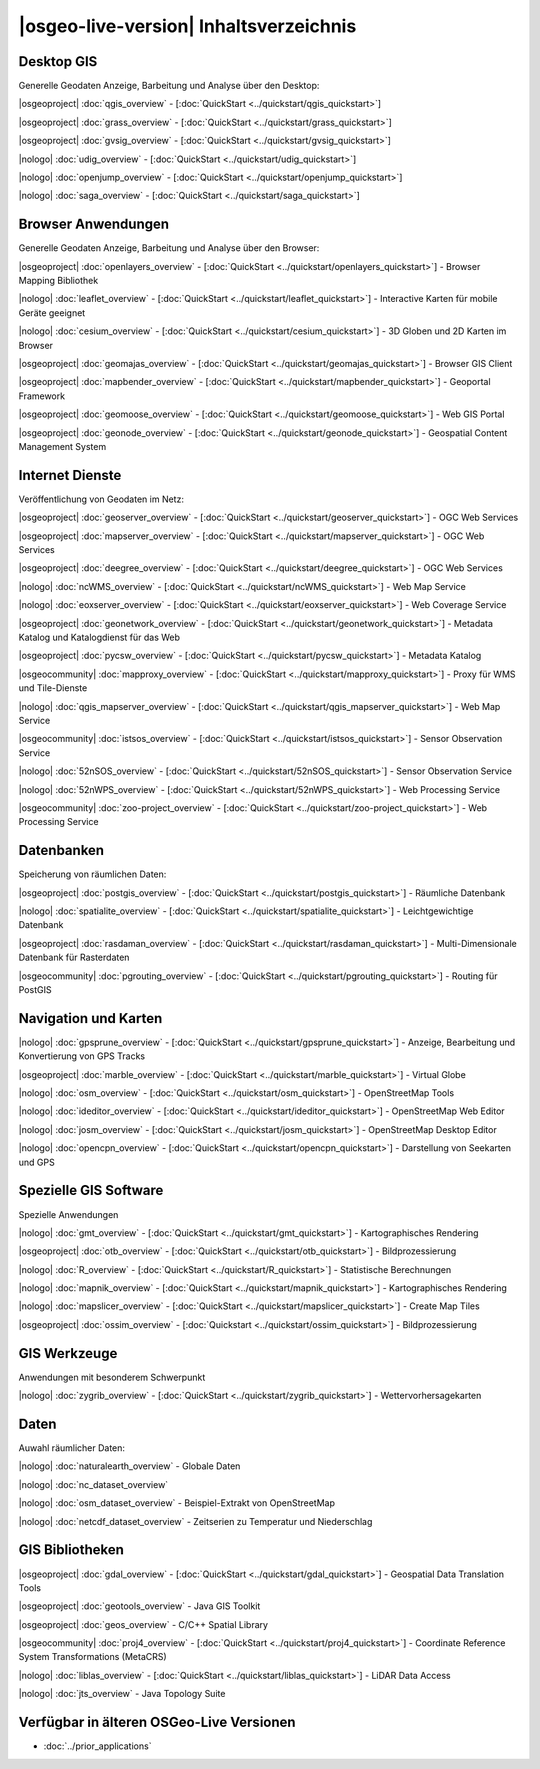 .. OSGeo-Live documentation master file, created by
   sphinx-quickstart on Tue Jul  6 14:54:20 2010.
   You can adapt this file completely to your liking, but it should at least
   contain the root `toctree` directive.

|osgeo-live-version| Inhaltsverzeichnis
================================================================================


Desktop GIS
--------------------------------------------------------------------------------
Generelle Geodaten Anzeige, Barbeitung und Analyse über den Desktop:


|osgeoproject| :doc:`qgis_overview` - [:doc:`QuickStart <../quickstart/qgis_quickstart>`]

|osgeoproject| :doc:`grass_overview` - [:doc:`QuickStart <../quickstart/grass_quickstart>`]

|osgeoproject| :doc:`gvsig_overview` - [:doc:`QuickStart <../quickstart/gvsig_quickstart>`]

|nologo| :doc:`udig_overview` - [:doc:`QuickStart <../quickstart/udig_quickstart>`]

|nologo| :doc:`openjump_overview` - [:doc:`QuickStart <../quickstart/openjump_quickstart>`]

|nologo| :doc:`saga_overview` - [:doc:`QuickStart <../quickstart/saga_quickstart>`]

Browser Anwendungen
--------------------------------------------------------------------------------
Generelle Geodaten Anzeige, Barbeitung und Analyse über den Browser:


|osgeoproject| :doc:`openlayers_overview` - [:doc:`QuickStart <../quickstart/openlayers_quickstart>`] - Browser Mapping Bibliothek

|nologo| :doc:`leaflet_overview` - [:doc:`QuickStart <../quickstart/leaflet_quickstart>`] - Interactive Karten für mobile Geräte geeignet

|nologo| :doc:`cesium_overview` - [:doc:`QuickStart <../quickstart/cesium_quickstart>`] - 3D Globen und 2D Karten im Browser

|osgeoproject| :doc:`geomajas_overview` - [:doc:`QuickStart <../quickstart/geomajas_quickstart>`] - Browser GIS Client

|osgeoproject| :doc:`mapbender_overview` - [:doc:`QuickStart <../quickstart/mapbender_quickstart>`] - Geoportal Framework

|osgeoproject| :doc:`geomoose_overview` - [:doc:`QuickStart <../quickstart/geomoose_quickstart>`] - Web GIS Portal

|osgeoproject| :doc:`geonode_overview` - [:doc:`QuickStart <../quickstart/geonode_quickstart>`] - Geospatial Content Management System

Internet Dienste
--------------------------------------------------------------------------------
Veröffentlichung von Geodaten im Netz:


|osgeoproject| :doc:`geoserver_overview` - [:doc:`QuickStart <../quickstart/geoserver_quickstart>`] - OGC Web Services

|osgeoproject| :doc:`mapserver_overview` - [:doc:`QuickStart <../quickstart/mapserver_quickstart>`] - OGC Web Services

|osgeoproject| :doc:`deegree_overview` - [:doc:`QuickStart <../quickstart/deegree_quickstart>`] - OGC Web Services

|nologo| :doc:`ncWMS_overview` - [:doc:`QuickStart <../quickstart/ncWMS_quickstart>`] - Web Map Service

|nologo| :doc:`eoxserver_overview` - [:doc:`QuickStart <../quickstart/eoxserver_quickstart>`] - Web Coverage Service

|osgeoproject| :doc:`geonetwork_overview` - [:doc:`QuickStart <../quickstart/geonetwork_quickstart>`] - Metadata Katalog und Katalogdienst für das Web

|osgeoproject| :doc:`pycsw_overview` - [:doc:`QuickStart <../quickstart/pycsw_quickstart>`] - Metadata Katalog

|osgeocommunity| :doc:`mapproxy_overview` - [:doc:`QuickStart <../quickstart/mapproxy_quickstart>`] - Proxy für WMS und Tile-Dienste

|nologo| :doc:`qgis_mapserver_overview` - [:doc:`QuickStart <../quickstart/qgis_mapserver_quickstart>`] - Web Map Service

|osgeocommunity| :doc:`istsos_overview` - [:doc:`QuickStart <../quickstart/istsos_quickstart>`] - Sensor Observation Service

|nologo| :doc:`52nSOS_overview` - [:doc:`QuickStart <../quickstart/52nSOS_quickstart>`] - Sensor Observation Service

|nologo| :doc:`52nWPS_overview` - [:doc:`QuickStart <../quickstart/52nWPS_quickstart>`] - Web Processing Service

|osgeocommunity| :doc:`zoo-project_overview` - [:doc:`QuickStart <../quickstart/zoo-project_quickstart>`] - Web Processing Service

Datenbanken
--------------------------------------------------------------------------------
Speicherung von räumlichen Daten:


|osgeoproject| :doc:`postgis_overview` - [:doc:`QuickStart <../quickstart/postgis_quickstart>`] - Räumliche Datenbank

|nologo| :doc:`spatialite_overview` - [:doc:`QuickStart <../quickstart/spatialite_quickstart>`] - Leichtgewichtige Datenbank

|osgeoproject| :doc:`rasdaman_overview` - [:doc:`QuickStart <../quickstart/rasdaman_quickstart>`] - Multi-Dimensionale Datenbank für Rasterdaten

|osgeocommunity| :doc:`pgrouting_overview` - [:doc:`QuickStart <../quickstart/pgrouting_quickstart>`] - Routing für PostGIS

Navigation und Karten
--------------------------------------------------------------------------------

|nologo| :doc:`gpsprune_overview` - [:doc:`QuickStart <../quickstart/gpsprune_quickstart>`] - Anzeige, Bearbeitung und Konvertierung von GPS Tracks

|osgeoproject| :doc:`marble_overview` - [:doc:`QuickStart <../quickstart/marble_quickstart>`] - Virtual Globe

|nologo| :doc:`osm_overview` - [:doc:`QuickStart <../quickstart/osm_quickstart>`] - OpenStreetMap Tools

|nologo| :doc:`ideditor_overview` - [:doc:`QuickStart <../quickstart/ideditor_quickstart>`] - OpenStreetMap Web Editor

|nologo| :doc:`josm_overview` - [:doc:`QuickStart <../quickstart/josm_quickstart>`] - OpenStreetMap Desktop Editor

|nologo| :doc:`opencpn_overview` - [:doc:`QuickStart <../quickstart/opencpn_quickstart>`] - Darstellung von Seekarten und GPS

Spezielle GIS Software
--------------------------------------------------------------------------------
Spezielle Anwendungen


|nologo| :doc:`gmt_overview` - [:doc:`QuickStart <../quickstart/gmt_quickstart>`] - Kartographisches Rendering

|osgeoproject| :doc:`otb_overview` - [:doc:`QuickStart <../quickstart/otb_quickstart>`] - Bildprozessierung

|nologo| :doc:`R_overview`  - [:doc:`QuickStart <../quickstart/R_quickstart>`] - Statistische Berechnungen

|nologo| :doc:`mapnik_overview` - [:doc:`QuickStart <../quickstart/mapnik_quickstart>`] - Kartographisches Rendering

|nologo| :doc:`mapslicer_overview`  - [:doc:`QuickStart <../quickstart/mapslicer_quickstart>`] - Create Map Tiles

|osgeoproject| :doc:`ossim_overview` - [:doc:`Quickstart <../quickstart/ossim_quickstart>`] - Bildprozessierung

GIS Werkzeuge
--------------------------------------------------------------------------------
Anwendungen mit besonderem Schwerpunkt


|nologo| :doc:`zygrib_overview` - [:doc:`QuickStart <../quickstart/zygrib_quickstart>`] - Wettervorhersagekarten


Daten
--------------------------------------------------------------------------------
Auwahl räumlicher Daten:


|nologo| :doc:`naturalearth_overview` - Globale Daten 

|nologo| :doc:`nc_dataset_overview`

|nologo| :doc:`osm_dataset_overview` - Beispiel-Extrakt von OpenStreetMap 

|nologo| :doc:`netcdf_dataset_overview` - Zeitserien zu Temperatur und Niederschlag

GIS Bibliotheken
--------------------------------------------------------------------------------

|osgeoproject| :doc:`gdal_overview`  - [:doc:`QuickStart <../quickstart/gdal_quickstart>`] - Geospatial Data Translation Tools

|osgeoproject| :doc:`geotools_overview` - Java GIS Toolkit 

|osgeoproject| :doc:`geos_overview` - C/C++ Spatial Library 

|osgeocommunity| :doc:`proj4_overview` - [:doc:`QuickStart <../quickstart/proj4_quickstart>`] - Coordinate Reference System Transformations (MetaCRS) 

|nologo| :doc:`liblas_overview` - [:doc:`QuickStart <../quickstart/liblas_quickstart>`] - LiDAR Data Access 

|nologo| :doc:`jts_overview` - Java Topology Suite


Verfügbar in älteren OSGeo-Live Versionen
--------------------------------------------------------------------------------

* :doc:`../prior_applications`

